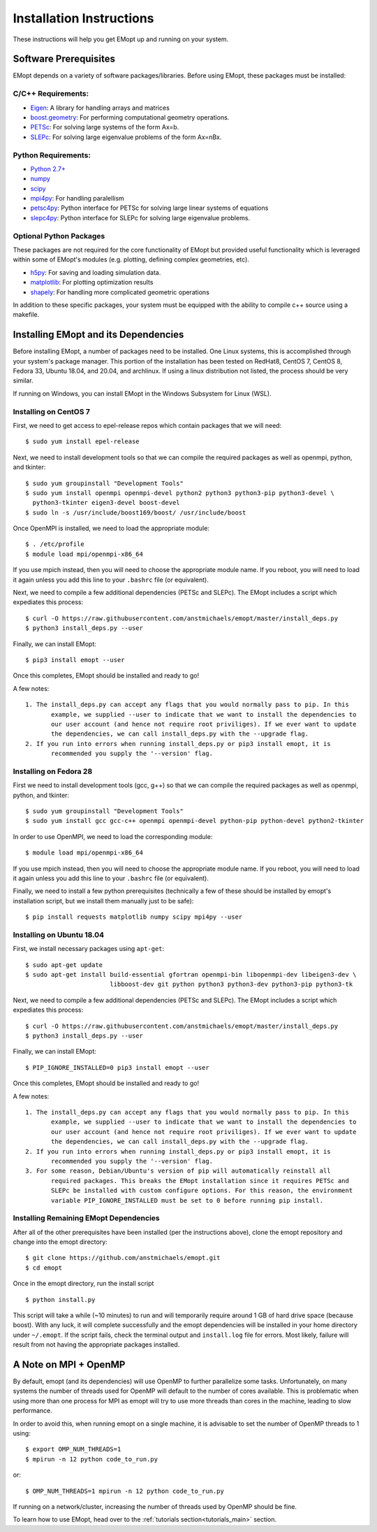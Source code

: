 .. _installation_instructions:

#########################
Installation Instructions
#########################

These instructions will help you get EMopt up and running on your system.

======================
Software Prerequisites
======================

EMopt depends on a variety of software packages/libraries. Before using EMopt,
these packages must be installed:

-------------------
C/C++ Requirements:
-------------------
* `Eigen <http://eigen.tuxfamily.org/>`_: A library for handling arrays and
  matrices
* `boost.geometry <http://www.boost.org/doc/libs/develop/libs/geometry/doc/html/index.html)>`_:
  For performing computational geometry operations.
* `PETSc <https://www.mcs.anl.gov/petsc/>`_: For solving large systems of the form Ax=b.
* `SLEPc <http://slepc.upv.es/>`_: For solving large eigenvalue problems of the form Ax=nBx.

--------------------
Python Requirements:
--------------------
* `Python 2.7+ <https://www.python.org/>`_
* `numpy <http://www.numpy.org/>`_
* `scipy <https://www.scipy.org/>`_
* `mpi4py <http://mpi4py.scipy.org/docs/>`_: For handling paralellism
* `petsc4py <https://pypi.python.org/pypi/petsc4py>`_: Python interface for PETSc for solving large linear systems of
  equations
* `slepc4py <https://pypi.python.org/pypi/slepc4py>`_: Python interface for SLEPc for solving large eigenvalue
  problems.

------------------------
Optional Python Packages
------------------------

These packages are not required for the core functionality of EMopt but
provided useful functionality which is leveraged within some of EMopt's modules
(e.g. plotting, defining complex geometries, etc).

* `h5py <http://www.h5py.org/>`_: For saving and loading simulation data.
* `matplotlib <https://matplotlib.org/>`_: For plotting optimization results
* `shapely <https://github.com/Toblerity/Shapely>`_: For handling more complicated geometric operations

In addition to these specific packages, your system must be 
equipped with the ability to compile c++ source using a makefile.

=====================================
Installing EMopt and its Dependencies
=====================================

Before installing EMopt, a number of packages need to be installed. One Linux systems, this is
accomplished through your system's package manager. This portion of the installation has been
tested on RedHat8, CentOS 7, CentOS 8, Fedora 33, Ubuntu 18.04, and 20.04, and archlinux. If
using a linux distribution not listed, the process should be very similar.

If running on Windows, you can install EMopt in the Windows Subsystem for Linux (WSL).

----------------------
Installing on CentOS 7
----------------------

First, we need to get access to epel-release repos which contain packages that we
will need::

    $ sudo yum install epel-release

Next, we need to install development tools so that we can compile the required
packages as well as openmpi, python, and tkinter::

    $ sudo yum groupinstall "Development Tools"
    $ sudo yum install openmpi openmpi-devel python2 python3 python3-pip python3-devel \
      python3-tkinter eigen3-devel boost-devel
    $ sudo ln -s /usr/include/boost169/boost/ /usr/include/boost

Once OpenMPI is installed, we need to load the appropriate module::

    $ . /etc/profile
    $ module load mpi/openmpi-x86_64

If you use mpich instead, then you will need to choose the appropriate module name.
If you reboot, you will need to load it again unless you add this line to your
``.bashrc`` file (or equivalent).

Next, we need to compile a few additional dependencies (PETSc and SLEPc). The EMopt includes
a script which expediates this process::

    $ curl -O https://raw.githubusercontent.com/anstmichaels/emopt/master/install_deps.py
    $ python3 install_deps.py --user

Finally, we can install EMopt::

    $ pip3 install emopt --user

Once this completes, EMopt should be installed and ready to go!

A few notes::

    1. The install_deps.py can accept any flags that you would normally pass to pip. In this
           example, we supplied --user to indicate that we want to install the dependencies to
           our user account (and hence not require root priviliges). If we ever want to update
           the dependencies, we can call install_deps.py with the --upgrade flag.
    2. If you run into errors when running install_deps.py or pip3 install emopt, it is
           recommended you supply the '--version' flag.

-----------------------
Installing on Fedora 28
-----------------------

First we need to install development tools (gcc, g++) so that we can compile the
required packages as well as openmpi, python, and tkinter::

    $ sudo yum groupinstall "Development Tools"
    $ sudo yum install gcc gcc-c++ openmpi openmpi-devel python-pip python-devel python2-tkinter

In order to use OpenMPI, we need to load the corresponding module::

    $ module load mpi/openmpi-x86_64   

If you use mpich instead, then you will need to choose the appropriate module name.
If you reboot, you will need to load it again unless you add this line to your
``.bashrc`` file (or equivalent).

Finally, we need to install a few python prerequisites (technically a few of these
should be installed by emopt's installation script, but we install them manually just
to be safe)::

    $ pip install requests matplotlib numpy scipy mpi4py --user

--------------------------
Installing on Ubuntu 18.04
--------------------------

First, we install necessary packages using ``apt-get``::

    $ sudo apt-get update
    $ sudo apt-get install build-essential gfortran openmpi-bin libopenmpi-dev libeigen3-dev \
                           libboost-dev git python python3 python3-dev python3-pip python3-tk

Next, we need to compile a few additional dependencies (PETSc and SLEPc). The EMopt includes
a script which expediates this process::

    $ curl -O https://raw.githubusercontent.com/anstmichaels/emopt/master/install_deps.py
    $ python3 install_deps.py --user

Finally, we can install EMopt::

    $ PIP_IGNORE_INSTALLED=0 pip3 install emopt --user

Once this completes, EMopt should be installed and ready to go!

A few notes::

    1. The install_deps.py can accept any flags that you would normally pass to pip. In this
           example, we supplied --user to indicate that we want to install the dependencies to
           our user account (and hence not require root priviliges). If we ever want to update
           the dependencies, we can call install_deps.py with the --upgrade flag.
    2. If you run into errors when running install_deps.py or pip3 install emopt, it is
           recommended you supply the '--version' flag.
    3. For some reason, Debian/Ubuntu's version of pip will automatically reinstall all
           required packages. This breaks the EMopt installation since it requires PETSc and
           SLEPc be installed with custom configure options. For this reason, the environment
           variable PIP_IGNORE_INSTALLED must be set to 0 before running pip install.

---------------------------------------
Installing Remaining EMopt Dependencies
---------------------------------------

After all of the other prerequisites have been installed (per the instructions
above), clone the emopt repository and change into the emopt directory:

::

    $ git clone https://github.com/anstmichaels/emopt.git
    $ cd emopt

Once in the emopt directory, run the install script

::

    $ python install.py

This script will take a while (~10 minutes) to run and will temporarily require
around 1 GB of hard drive space (because boost). With any luck, it will complete
successfully and the emopt dependencies will be installed in your home directory
under ``~/.emopt``. If the script fails, check the terminal output and ``install.log`` file
for errors. Most likely, failure will result from not having the appropriate packages
installed.

======================
A Note on MPI + OpenMP
======================

By default, emopt (and its dependencies) will use OpenMP to further parallelize some
tasks. Unfortunately, on many systems the number of threads used for OpenMP will
default to the number of cores available. This is problematic when using more than
one process for MPI as emopt will try to use more threads than cores in the machine,
leading to slow performance. 

In order to avoid this, when running emopt on a single machine, it is advisable to
set the number of OpenMP threads to 1 using::

    $ export OMP_NUM_THREADS=1
    $ mpirun -n 12 python code_to_run.py

or::

    $ OMP_NUM_THREADS=1 mpirun -n 12 python code_to_run.py

If running on a network/cluster, increasing the number of threads used by OpenMP
should be fine.

To learn how to use EMopt, head over to the :ref:`tutorials
section<tutorials_main>` section.
